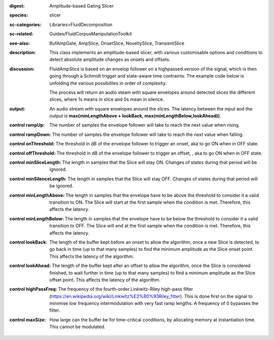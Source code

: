 :digest: Amplitude-based Gating Slicer
:species: slicer
:sc-categories: Libraries>FluidDecomposition
:sc-related: Guides/FluidCorpusManipulationToolkit
:see-also: BufAmpGate, AmpSlice, OnsetSlice, NoveltySlice, TransientSlice
:description: This class implements an amplitude-based slicer, with various customisable options and conditions to detect absolute amplitude changes as onsets and offsets.
:discussion: 
   FluidAmpSlice is based on an envelop follower on a highpassed version of the signal, which is then going through a Schmidt trigger and state-aware time contraints. The example code below is unfolding the various possibilites in order of complexity.

   The process will return an audio steam with square envelopes around detected slices the different slices, where 1s means in slice and 0s mean in silence.

:output: An audio stream with square envelopes around the slices. The latency between the input and the output is **max(minLengthAbove + lookBack, max(minLengthBelow,lookAhead))**.


:control rampUp:

   The number of samples the envelope follower will take to reach the next value when rising.

:control rampDown:

   The number of samples the envelope follower will take to reach the next value when falling.

:control onThreshold:

   The threshold in dB of the envelope follower to trigger an onset, aka to go ON when in OFF state.

:control offThreshold:

   The threshold in dB of the envelope follower to trigger an offset, , aka to go ON when in OFF state.

:control minSliceLength:

   The length in samples that the Slice will stay ON. Changes of states during that period will be ignored.

:control minSilenceLength:

   The length in samples that the Slice will stay OFF. Changes of states during that period will be ignored.

:control minLengthAbove:

   The length in samples that the envelope have to be above the threshold to consider it a valid transition to ON. The Slice will start at the first sample when the condition is met. Therefore, this affects the latency.

:control minLengthBelow:

   The length in samples that the envelope have to be below the threshold to consider it a valid transition to OFF. The Slice will end at the first sample when the condition is met. Therefore, this affects the latency.

:control lookBack:

   The length of the buffer kept before an onset to allow the algorithm, once a new Slice is detected, to go back in time (up to that many samples) to find the minimum amplitude as the Slice onset point. This affects the latency of the algorithm.

:control lookAhead:

   The length of the buffer kept after an offset to allow the algorithm, once the Slice is considered finished, to wait further in time (up to that many samples) to find a minimum amplitude as the Slice offset point. This affects the latency of the algorithm.

:control highPassFreq:

   The frequency of the fourth-order Linkwitz-Riley high-pass filter (https://en.wikipedia.org/wiki/Linkwitz%E2%80%93Riley_filter). This is done first on the signal to minimise low frequency intermodulation with very fast ramp lengths. A frequency of 0 bypasses the filter.

:control maxSize:

   How large can the buffer be for time-critical conditions, by allocating memory at instantiation time. This cannot be modulated.

